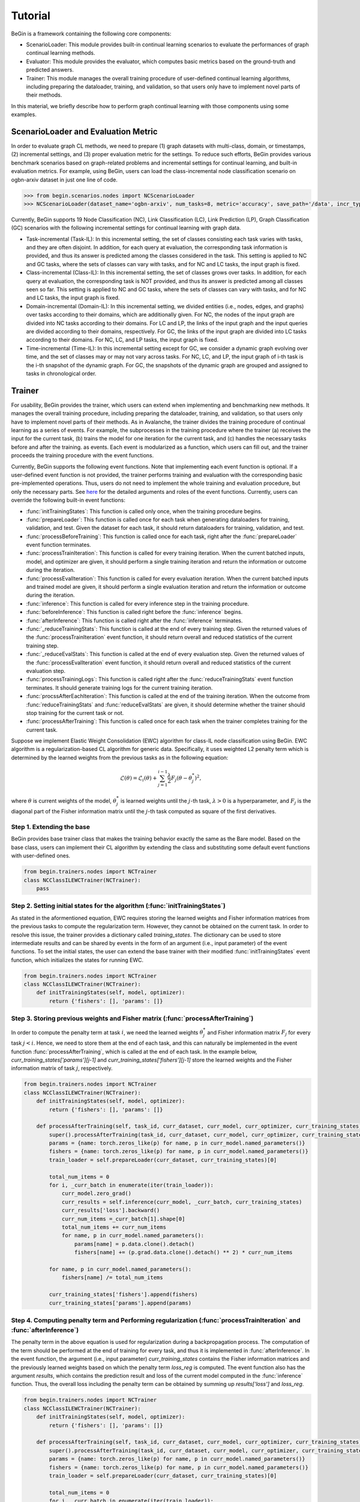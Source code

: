 ===================================
Tutorial
===================================

BeGin is a framework containing the following core components:

- ScenarioLoader: This module provides built-in continual learning scenarios to evaluate the performances of graph continual learning methods.
- Evaluator: This module provides the evaluator, which computes basic metrics based on the ground-truth and predicted answers.
- Trainer: This module manages the overall training procedure of user-defined continual learning algorithms, including preparing the dataloader, training, and validation, so that users only have to implement novel parts of their methods.

In this material, we briefly describe how to perform graph continual learning with those components using some examples.

----------------------------------------
ScenarioLoader and Evaluation Metric
----------------------------------------

In order to evaluate graph CL methods, we need to prepare (1) graph datasets with multi-class, domain, or timestamps, (2) incremental settings, and (3) proper evaluation metric for the settings. To reduce such efforts, BeGin provides various benchmark scenarios based on graph-related problems and incremental settings for continual learning, and built-in evaluation metrics. For example, using BeGin, users can load the class-incremental node classification scenario on ogbn-arxiv dataset in just one line of code.

.. code-block:: python

  >>> from begin.scenarios.nodes import NCScenarioLoader
  >>> NCScenarioLoader(dataset_name='ogbn-arxiv', num_tasks=8, metric='accuracy', save_path='/data', incr_type='class')

Currently, BeGin supports 19 Node Classification (NC), Link Classification (LC), Link Prediction (LP), Graph Classification (GC) scenarios with the following incremental settings for continual learning with graph data.

- Task-incremental (Task-IL): In this incremental setting, the set of classes consisting each task varies with tasks, and they are often disjoint. In addition, for each query at evaluation, the corresponding task information is provided, and thus its answer is predicted among the classes considered in the task. This setting is applied to NC and GC tasks, where the sets of classes can vary with tasks, and for NC and LC tasks, the input graph is fixed.

- Class-incremental (Class-IL): In this incremental setting, the set of classes grows over tasks. In addition, for each query at evaluation, the corresponding task is NOT provided, and thus its answer is predicted among all classes seen so far. This setting is applied to NC and GC tasks, where the sets of classes can vary with tasks, and for NC and LC tasks, the input graph is fixed.

- Domain-incremental (Domain-IL): In this incremental setting, we divided entities (i.e., nodes, edges, and graphs) over tasks according to their domains, which are additionally given. For NC, the nodes of the input graph are divided into NC tasks according to their domains. For LC and LP, the links of the input graph and the input queries are divided according to their domains, respectively. For GC, the links of the input graph are divided into LC tasks according to their domains. For NC, LC, and LP tasks, the input graph is fixed.

- Time-incremental (Time-IL): In this incremental setting except for GC, we consider a dynamic graph evolving over time, and the set of classes may or may not vary across tasks. For NC, LC, and LP, the input graph of i-th task is the i-th snapshot of the dynamic graph. For GC, the snapshots of the dynamic graph are grouped and assigned to tasks in chronological order.

--------
Trainer
--------

For usability, BeGin provides the trainer, which users can extend when implementing and benchmarking new methods. It manages the overall training procedure, including preparing the dataloader, training, and validation, so that users only have to implement novel parts of their methods. As in Avalanche, the trainer divides the training procedure of continual learning as a series of events. For example, the subprocesses in the training procedure where the trainer (a) receives the input for the current task, (b) trains the model for one iteration for the current task, and (c) handles the necessary tasks before and after the training. as events. Each event is modularized as a function, which users can fill out, and the trainer proceeds the training procedure with the event functions.

Currently, BeGin supports the following event functions. Note that implementing each event function is optional. If a user-defined event function is not provided, the trainer performs training and evaluation with the corresponding basic pre-implemented operations. Thus, users do not need to implement the whole training and evaluation procedure, but only the necessary parts. See `here <../040/common.html>`_ for the detailed arguments and roles of the event functions. Currently, users can override the following built-in event functions: 

- :func:`initTrainingStates`: This function is called only once, when the training procedure begins.
- :func:`prepareLoader`: This function is called once for each task when generating dataloaders for training, validation, and test. Given the dataset for each task, it should return dataloaders for training, validation, and test.
- :func:`processBeforeTraining`: This function is called once for each task, right after the :func:`prepareLoader` event function terminates.
- :func:`processTrainIteration`: This function is called for every training iteration. When the current batched inputs, model, and optimizer are given, it should perform a single training iteration and return the information or outcome during the iteration. 
- :func:`processEvalIteration`: This function is called for every evaluation iteration. When the current batched inputs and trained model are given, it should perform a single evaluation iteration and return the information or outcome during the iteration.
- :func:`inference`: This function is called for every inference step in the training procedure.
- :func:`beforeInference`: This function is called right before the :func:`inference` begins.
- :func:`afterInference`: This function is called right after the :func:`inference` terminates.
- :func:`_reduceTrainingStats`: This function is called at the end of every training step. Given the returned values of the :func:`processTrainIteration` event function, it should return overall and reduced statistics of the current training step.
- :func:`_reduceEvalStats`: This function is called at the end of every evaluation step. Given the returned values of the :func:`processEvalIteration` event function, it should return overall and reduced statistics of the current evaluation step.
- :func:`processTrainingLogs`: This function is called right after the :func:`reduceTrainingStats` event function terminates. It should generate training logs for the current training iteration.
- :func:`procssAfterEachIteration`: This function is called at the end of the training iteration. When the outcome from :func:`reduceTrainingStats` and :func:`reduceEvalStats` are given, it should determine whether the trainer should stop training for the current task or not.
- :func:`processAfterTraining`: This function is called once for each task when the trainer completes training for the current task.

Suppose we implement Elastic Weight Consolidation (EWC) algorithm for class-IL node classification using BeGin. EWC algorithm is a regularization-based CL algorithm for generic data. Specifically, it uses weighted L2 penalty term which is determined by the learned weights from the previous tasks as in the following equation:

.. math:: \mathcal{L}(\theta) = \mathcal{L}_i(\theta) + \sum_{j=1}^{i-1} \frac{\lambda}{2} F_j (\theta - \theta^*_j)^2,

where :math:`\theta` is current weights of the model, :math:`\theta^*_j` is learned weights until the :math:`j`-th task, :math:`\lambda > 0` is a hyperparameter, and :math:`F_j` is the diagonal part of the Fisher information matrix until the :math:`j`-th task computed as square of the first derivatives.


Step 1. Extending the base 
============================

BeGin provides base trainer class that makes the training behavior exactly the same as the Bare model. Based on the base class, users can implement their CL algorithm by extending the class and substituting some default event functions with user-defined ones.

.. code-block:: python

  from begin.trainers.nodes import NCTrainer
  class NCClassILEWCTrainer(NCTrainer):
      pass

Step 2. Setting initial states for the algorithm (:func:`initTrainingStates`)
===============================================================================

As stated in the aformentioned equation, EWC requires storing the learned weights and Fisher information matrices from the previous tasks to compute the regularization term. However, they cannot be obtained on the current task. In order to resolve this issue, the trainer provides a dictionary called `training_states`. The dictionary can be used to store intermediate results and can be shared by events in the form of an argument (i.e., input parameter) of the event functions. To set the initial states, the user can extend the base trainer with their modified :func:`initTrainingStates` event function, which initializes the states for running EWC.

.. code-block:: python

  from begin.trainers.nodes import NCTrainer
  class NCClassILEWCTrainer(NCTrainer):
      def initTrainingStates(self, model, optimizer):
          return {'fishers': [], 'params': []}
      
Step 3. Storing previous weights and Fisher matrix (:func:`processAfterTraining`)
====================================================================================

In order to compute the penalty term at task :math:`i`, we need the learned weights :math:`\theta^*_j` and Fisher information matrix :math:`F_j` for every task :math:`j < i`. Hence, we need to store them at the end of each task, and this can naturally be implemented in the event function :func:`processAfterTraining`, which is called at the end of each task. In the example below, `curr_training_states['params'][j-1]` and `curr_training_states['fishers'][j-1]` store the learned weights and the Fisher information matrix of task :math:`j`, respectively.

.. code-block:: python

  from begin.trainers.nodes import NCTrainer
  class NCClassILEWCTrainer(NCTrainer):
      def initTrainingStates(self, model, optimizer):
          return {'fishers': [], 'params': []}
          
      def processAfterTraining(self, task_id, curr_dataset, curr_model, curr_optimizer, curr_training_states):
          super().processAfterTraining(task_id, curr_dataset, curr_model, curr_optimizer, curr_training_states)
          params = {name: torch.zeros_like(p) for name, p in curr_model.named_parameters()}
          fishers = {name: torch.zeros_like(p) for name, p in curr_model.named_parameters()}
          train_loader = self.prepareLoader(curr_dataset, curr_training_states)[0]
        
          total_num_items = 0
          for i, _curr_batch in enumerate(iter(train_loader)):
              curr_model.zero_grad()
              curr_results = self.inference(curr_model, _curr_batch, curr_training_states)
              curr_results['loss'].backward()
              curr_num_items =_curr_batch[1].shape[0]
              total_num_items += curr_num_items
              for name, p in curr_model.named_parameters():
                  params[name] = p.data.clone().detach()
                  fishers[name] += (p.grad.data.clone().detach() ** 2) * curr_num_items
                    
          for name, p in curr_model.named_parameters():
              fishers[name] /= total_num_items
                
          curr_training_states['fishers'].append(fishers)
          curr_training_states['params'].append(params)
          
Step 4. Computing penalty term and Performing regularization (:func:`processTrainIteration` and :func:`afterInference`)
========================================================================================================================

The penalty term in the above equation is used for regularization during a backpropagation process. The computation of the term should be performed at the end of training for every task, and thus it is implemented in :func:`afterInference`.
In the event function, the argument (i.e., input parameter) `curr_training_states` contains the Fisher information matrices and the previously learned weights based on which the penalty term `loss_reg` is computed.
The event function also has the argument `results`, which contains the prediction result and loss of the current model computed in the :func:`inference` function. 
Thus, the overall loss including the penalty term can be obtained by summing up `results['loss']` and `loss_reg`.

.. code-block:: python

  from begin.trainers.nodes import NCTrainer
  class NCClassILEWCTrainer(NCTrainer):
      def initTrainingStates(self, model, optimizer):
          return {'fishers': [], 'params': []}
          
      def processAfterTraining(self, task_id, curr_dataset, curr_model, curr_optimizer, curr_training_states):
          super().processAfterTraining(task_id, curr_dataset, curr_model, curr_optimizer, curr_training_states)
          params = {name: torch.zeros_like(p) for name, p in curr_model.named_parameters()}
          fishers = {name: torch.zeros_like(p) for name, p in curr_model.named_parameters()}
          train_loader = self.prepareLoader(curr_dataset, curr_training_states)[0]
        
          total_num_items = 0
          for i, _curr_batch in enumerate(iter(train_loader)):
              curr_model.zero_grad()
              curr_results = self.inference(curr_model, _curr_batch, curr_training_states)
              curr_results['loss'].backward()
              curr_num_items =_curr_batch[1].shape[0]
              total_num_items += curr_num_items
              for name, p in curr_model.named_parameters():
                  params[name] = p.data.clone().detach()
                  fishers[name] += (p.grad.data.clone().detach() ** 2) * curr_num_items
                    
          for name, p in curr_model.named_parameters():
              fishers[name] /= total_num_items
                
          curr_training_states['fishers'].append(fishers)
          curr_training_states['params'].append(params)
      
      def afterInference(self, results, model, optimizer, _curr_batch, training_states):
          loss_reg = 0
          for _param, _fisher in zip(training_states['params'], training_states['fishers']):
              for name, p in model.named_parameters():
                  l = self.lamb * _fisher[name]
                  l = l * ((p - _param[name]) ** 2)
                  loss_reg = loss_reg + l.sum()
          total_loss = results['loss'] + loss_reg
          total_loss.backward()
          optimizer.step()
          return {'loss': total_loss.item(),
                  'acc': self.eval_fn(results['preds'].argmax(-1), _curr_batch[0].ndata['label'][_curr_batch[1]].to(self.device))}

The above code presents the complete implementation of EWC for node classification under Class-IL. Similarly, various CL algorithms can be developed by modifying specific event functions, without the need to manage the overall training and evaluation procedures. Refer to `here <../040/common.html>`_ for the detailed explanation of the event functions and their parameters.

------------------------------------------------
Combining ScenarioLoader, Evaluator, Trainer
------------------------------------------------

So far we have learned how to load each component of BeGin. The last step is to combine the components to perform the experiments under the prepared scenario and trainer, and this process also takes just a few lines of code.

.. code-block:: python

  from begin.scenarios.nodes import NCScenarioLoader
  
  scenario = NCScenarioLoader(dataset_name='ogbn-arxiv', num_tasks=8, metric='accuracy', save_path='./data', incr_type='class')
  benchmark = NCClassILEWCTrainer(model = GCN(scenario.num_feats, scenario.num_classes, 256, dropout=0.25),
                                  scenario = scenario,
                                  optimizer_fn = lambda x: torch.optim.Adam(x, lr=1e-3),
                                  loss_fn = torch.nn.CrossEntropyLoss(ignore_index=-1),
                                  device = torch.device('cuda:0'),
                                  scheduler_fn = lambda x: torch.optim.lr_scheduler.ReduceLROnPlateau(x, mode='min', patience=20, min_lr=args.lr * 0.001 * 2., verbose=True))
  results = benchmark.run(epoch_per_task = 1000)
  
To run the experiment, trainer object in BeGin requires a learnable model, a CL scenraio, a proper loss function to train the model, a function to generate optimizer and scheduler, and the other auxilary arguments to customize the trainer. After creating the object, users can start the experiment by calling the member function `results` of the trainer object.

In BeGin, at the end of each task, the trainer measures the performance of all tasks. When the procedure is completed, the trainer returns the evaluation results, which is in the form of a matrix. In the matrix, the (i,j)-th entry contains the performance evaluated using the test data of task j when the training of task i has just ended. In addition, BeGin supports the following final evaluation metrics designed for continual learning:

- Average Performance (AP): Average performance on all tasks after learning all tasks.
- Average Forgetting (AF): Average forgetting on all tasks. We measure the forgetting on task i by the difference between the performance on task i after learning all  tasks and the performance on task i right after learning task i
- Forward Transfer (FWT) : Average forward transfer on tasks. We measure the forward transfer on task i by the difference between the performance on task i after learning task (i-1) and the performance of initialized model on task i.
- Intransigence (INT): Average intransigence on all tasks. We measure the intransigence on task i by the difference between the performances of the Joint model and the the target mode on task i after learning task i. BeGin provides this metric if and only if `full_mode = True`, which simultaneously runs the bare model and the joint model, is enabled.

-------------
Pretraining
-------------

From v0.4.0, BeGin supports various pretraining methods, allowing users to integrate them with existing CL methods by adding `pretraining` arguments.

.. code-block:: python

  from begin.scenarios.nodes import NCScenarioLoader
  from begin.utils.pretraining import *

  scenario = NCScenarioLoader(dataset_name='ogbn-arxiv', num_tasks=8, metric='accuracy', save_path='./data', incr_type='class')
  benchmark = NCClassILEWCTrainer(
      model=GCN(scenario.num_feats, scenario.num_classes, 256, dropout=0.25),
      scenario=scenario,
      optimizer_fn=lambda x: torch.optim.Adam(x, lr=1e-3),
      loss_fn=torch.nn.CrossEntropyLoss(ignore_index=-1),
      device=torch.device('cuda:0'),
      scheduler_fn=lambda x: torch.optim.lr_scheduler.ReduceLROnPlateau(x, mode='min', patience=20, min_lr=args.lr * 0.001 * 2., verbose=True),
      pretraining=DGI
  )
  results = benchmark.run(epoch_per_task=1000)

Implementing Custom Pretraining Method 
================================================

Similar to the trainer, BeGin provides a basic implementation of pretraining methods. To implement a new pretraining method, you need to extend the `PretrainingMethod` class to streamline the process. Currently, BeGin supports the following event functions. Note that implementing each event function is optional. If user-defined functions are not provided, the default pre-implemented base functions will be utilized.

- :class:`PretrainIterator`: This class is required for training on node-level and link-level tasks. The default implementation assumes full-batch training.
- :func:`iterator`: This function is invoked for every epoch when the trainer requires an iterator for pretraining. The default implementation returns a :class:`PretrainIterator` object.
- :func:`inference`: This function is called during each inference step in the pretraining process. Implementing this function is mandatory to operate the pretraining procedure.
- :func:`update`: This function is called when the best checkpoint needs to be updated. The default implementation stores the current `state_dict` of the model in `self.best_checkpoint`.
- :func:`processAfterTraining`: This function is called once when the trainer concludes pretraining. The default implementation initializes the model using the saved best checkpoint (spec., `self.best_checkpoint`) before the main training begins.

Suppose we implement Deep Graph Infomax (DGI) method for node-level problems. DGI is a method for learning useful representations from graph data. It generates node embeddings that capture structural information from the graph. Unlike traditional autoencoders, DGI aligns local node embeddings with a global representation to extract richer information from the graph. DGI uses an encoder, typically a Graph Convolutional Network (GCN), to create node embeddings from graph features. A global readout function (e.g., mean or max pooling) summarizes these embeddings. The discriminator then maximizes mutual information between the node embeddings and the global summary, learning better graph representations.

Step 1. Extending the base and Implementing discriminator
============================================================

First, we need to create a new class by extending ``PretrainingMethod`` and pass the encoder to perform pretraining (GCN) to the superclass constructor in the ``__init__`` method. Next, we need to implement the discriminator in this subclass to distinguish between real and corrupted node embeddings, maximizing the mutual information between the node embeddings and the global summary.

.. code-block:: python

  class DGI(PretrainingMethod):
    class Discriminator(nn.Module):
        def __init__(self, n_hidden):
            super().__init__()
            self.weight = nn.Parameter(torch.Tensor(n_hidden, n_hidden))
            self.reset_parameters()
    
        def uniform(self, size, tensor):
            bound = 1.0 / math.sqrt(size)
            if tensor is not None:
                tensor.data.uniform_(-bound, bound)
    
        def reset_parameters(self):
            size = self.weight.size(0)
            self.uniform(size, self.weight)
    
        def forward(self, features, summary):
            features = torch.matmul(features, torch.matmul(self.weight, summary))
            return features
            
    def __init__(self, encoder):
        super().__init__(encoder)
        self.discriminator = self.Discriminator(encoder.n_hidden)
        self.loss_fn = nn.BCEWithLogitsLoss()
        
    def inference(self, inputs):
        pass


Step 2. Implementating inference process
============================================================

We need to implement code that maximizes mutual information using the encoder and discriminator. First, the real embeddings, corrupted embeddings, and the global embedding obtained through the readout function can be computed with the following code.

.. code-block:: python

  def inference(self, inputs):
    graph, features = inputs, inputs.ndata['feat']
    positive = self.encoder.forward_without_classifier(graph, features)
    perm = torch.randperm(graph.number_of_nodes()).to(features.device)
    negative = self.encoder.forward_without_classifier(graph, features[perm])
    summary = torch.sigmoid(positive.mean(dim=0))

Lastly, we need to input pairs consisting of the real embeddings and global summary, as well as the corrupted embeddings and global summary, into the discriminator. To maximize the difference between the two, we use the nn.BCEWithLogitsLoss function to calculate the loss. The final code is as follows. This returned loss is used in the default :func:`processPretraining` to perform backpropagation, facilitating the overall pretraining process.

.. code-block:: python

  class DGI(PretrainingMethod):
    class Discriminator(nn.Module):
        def __init__(self, n_hidden):
            super().__init__()
            self.weight = nn.Parameter(torch.Tensor(n_hidden, n_hidden))
            self.reset_parameters()
    
        def uniform(self, size, tensor):
            bound = 1.0 / math.sqrt(size)
            if tensor is not None:
                tensor.data.uniform_(-bound, bound)
    
        def reset_parameters(self):
            size = self.weight.size(0)
            self.uniform(size, self.weight)
    
        def forward(self, features, summary):
            features = torch.matmul(features, torch.matmul(self.weight, summary))
            return features
            
    def __init__(self, encoder):
        super().__init__(encoder)
        self.discriminator = self.Discriminator(encoder.n_hidden)
        self.loss_fn = nn.BCEWithLogitsLoss()
        
    def inference(self, inputs):
        graph, features = inputs, inputs.ndata['feat']
        positive = self.encoder.forward_without_classifier(graph, features)
        perm = torch.randperm(graph.number_of_nodes()).to(features.device)
        negative = self.encoder.forward_without_classifier(graph, features[perm])
        summary = torch.sigmoid(positive.mean(dim=0))

        positive = self.discriminator(positive, summary)
        negative = self.discriminator(negative, summary)
        l1 = self.loss_fn(positive, torch.ones_like(positive))
        l2 = self.loss_fn(negative, torch.zeros_like(negative))
        return l1 + l2